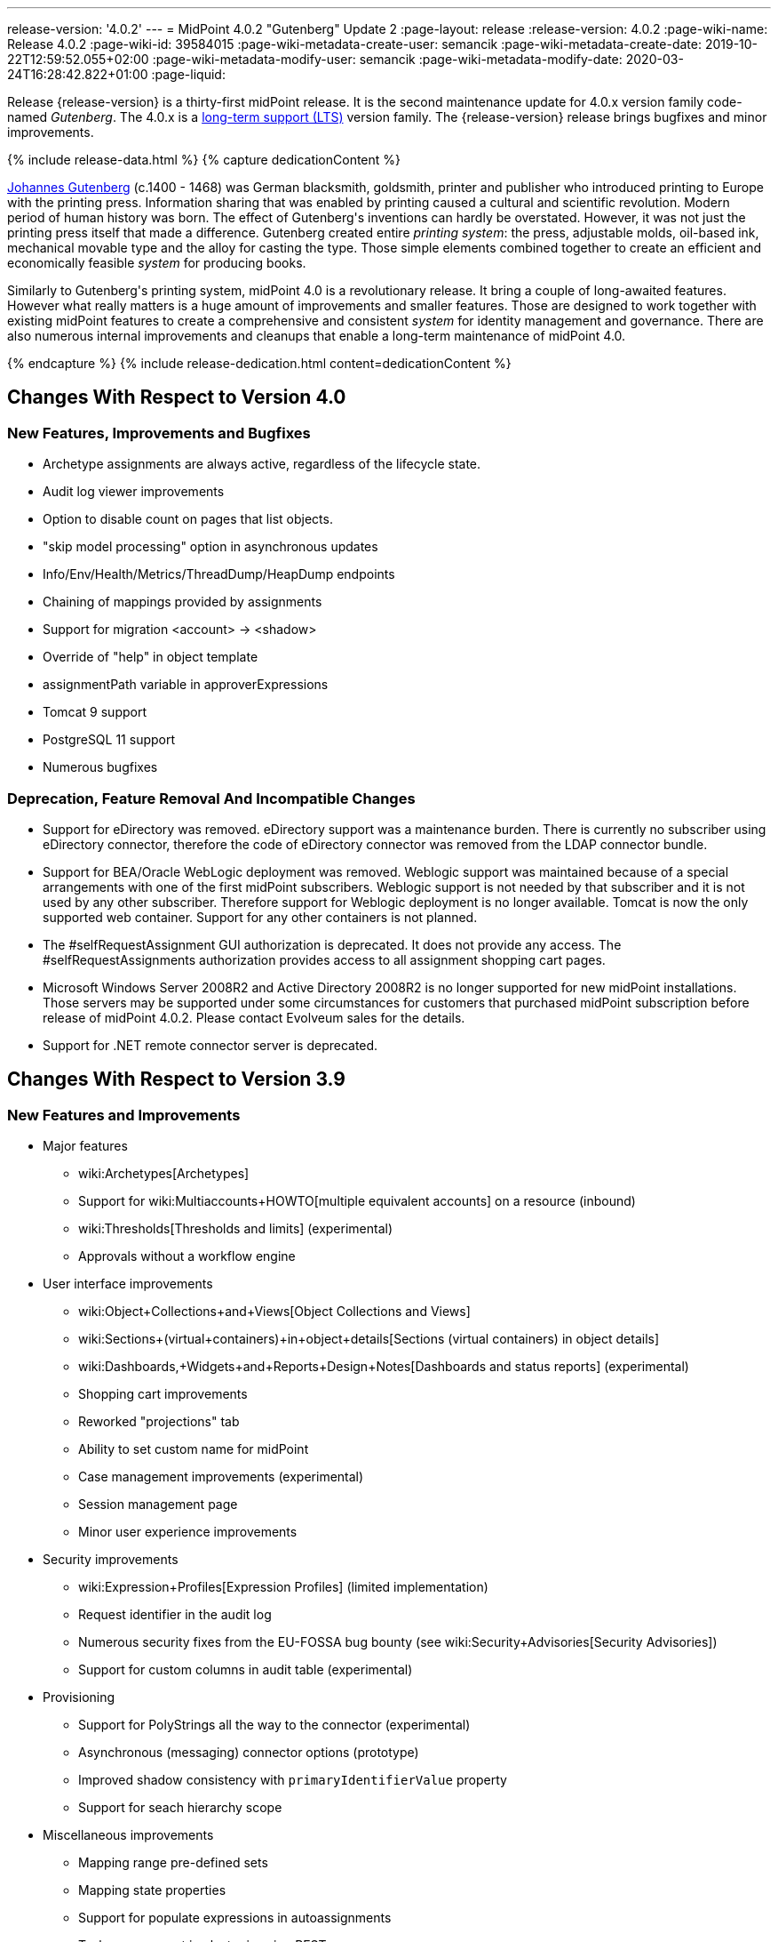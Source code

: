 ---
release-version: '4.0.2'
---
= MidPoint 4.0.2 "Gutenberg" Update 2
:page-layout: release
:release-version: 4.0.2
:page-wiki-name: Release 4.0.2
:page-wiki-id: 39584015
:page-wiki-metadata-create-user: semancik
:page-wiki-metadata-create-date: 2019-10-22T12:59:52.055+02:00
:page-wiki-metadata-modify-user: semancik
:page-wiki-metadata-modify-date: 2020-03-24T16:28:42.822+01:00
:page-liquid:

Release {release-version} is a thirty-first midPoint release.
It is the second maintenance update for 4.0.x version family code-named _Gutenberg_.
The 4.0.x is a xref:/support/long-term-support/[long-term support (LTS)] version family.
The {release-version} release brings bugfixes and minor improvements.

++++
{% include release-data.html %}
++++

++++
{% capture dedicationContent %}
<p>
    <a href="https://en.wikipedia.org/wiki/Johannes_Gutenberg">Johannes Gutenberg</a> (c.1400 - 1468) was German blacksmith, goldsmith, printer and publisher who introduced printing to Europe with the printing press.
    Information sharing that was enabled by printing caused a cultural and scientific revolution.
    Modern period of human history was born.
    The effect of Gutenberg's inventions can hardly be overstated.
    However, it was not just the printing press itself that made a difference.
    Gutenberg created entire <i>printing system</i>: the press, adjustable molds, oil-based ink, mechanical movable type and the alloy for casting the type.
    Those simple elements combined together to create an efficient and economically feasible <i>system</i> for producing books.
</p>
<p>
    Similarly to Gutenberg's printing system, midPoint 4.0 is a revolutionary release.
    It bring a couple of long-awaited features.
    However what really matters is a huge amount of improvements and smaller features.
    Those are designed to work together with existing midPoint features to create a comprehensive and consistent <i>system</i> for identity management and governance.
    There are also numerous internal improvements and cleanups that enable a long-term maintenance of midPoint 4.0.
</p>
{% endcapture %}
{% include release-dedication.html content=dedicationContent %}
++++

== Changes With Respect to Version 4.0

=== New Features, Improvements and Bugfixes

* Archetype assignments are always active, regardless of the lifecycle state.

* Audit log viewer improvements

* Option to disable count on pages that list objects.

* "skip model processing" option in asynchronous updates

* Info/Env/Health/Metrics/ThreadDump/HeapDump endpoints

* Chaining of mappings provided by assignments

* Support for migration <account> -> <shadow>

* Override of "help" in object template

* assignmentPath variable in approverExpressions

* Tomcat 9 support

* PostgreSQL 11 support

* Numerous bugfixes


=== Deprecation, Feature Removal And Incompatible Changes

* Support for eDirectory was removed.
eDirectory support was a maintenance burden.
There is currently no subscriber using eDirectory connector, therefore the code of eDirectory connector was removed from the LDAP connector bundle.

* Support for BEA/Oracle WebLogic deployment was removed.
Weblogic support was maintained because of a special arrangements with one of the first midPoint subscribers.
Weblogic support is not needed by that subscriber and it is not used by any other subscriber.
Therefore support for Weblogic deployment is no longer available.
Tomcat is now the only supported web container.
Support for any other containers is not planned.

* The #selfRequestAssignment GUI authorization is deprecated.
It does not provide any access.
The #selfRequestAssignments authorization provides access to all assignment shopping cart pages.

* Microsoft Windows Server 2008R2 and Active Directory 2008R2 is no longer supported for new midPoint installations.
Those servers may be supported under some circumstances for customers that purchased midPoint subscription before release of midPoint 4.0.2. Please contact Evolveum sales for the details.

* Support for .NET remote connector server is deprecated.


== Changes With Respect to Version 3.9

=== New Features and Improvements

* Major features

** wiki:Archetypes[Archetypes]

** Support for wiki:Multiaccounts+HOWTO[multiple equivalent accounts] on a resource (inbound)

** wiki:Thresholds[Thresholds and limits] (experimental)

** Approvals without a workflow engine


* User interface improvements

** wiki:Object+Collections+and+Views[Object Collections and Views]

** wiki:Sections+(virtual+containers)+in+object+details[Sections (virtual containers) in object details]

** wiki:Dashboards,+Widgets+and+Reports+Design+Notes[Dashboards and status reports] (experimental)

** Shopping cart improvements

** Reworked "projections" tab

** Ability to set custom name for midPoint

** Case management improvements (experimental)

** Session management page

** Minor user experience improvements


* Security improvements

** wiki:Expression+Profiles[Expression Profiles] (limited implementation)

** Request identifier in the audit log

** Numerous security fixes from the EU-FOSSA bug bounty (see wiki:Security+Advisories[Security Advisories])

** Support for custom columns in audit table (experimental)


* Provisioning

** Support for PolyStrings all the way to the connector (experimental)

** Asynchronous (messaging) connector options (prototype)

** Improved shadow consistency with `primaryIdentifierValue` property

** Support for seach hierarchy scope


* Miscellaneous improvements

** Mapping range pre-defined sets

** Mapping state properties

** Support for populate expressions in autoassignments

** Task management in cluster is using REST

** Autogenerated node identifier in a cluster

** Support for attachments in mail notifications

** Whitelists for notifications

** Support for expression in mapping time constraints

** Partial support for polystring "lang" and translations (experimental)

** Miscellaneous clustering improvements

** Many improvements in reconciliation and synchronization tasks


* Internals

** Improved xref:/midpoint/devel/prism/[Prism] API and code structure

** Improved GUI interfaces and code structure

** Long-term support stabilization

** Java 11 support

** New internal engine for policy-based approvals (replaces Activiti BPM)

** Cluster management is using REST instead of JMX

** Numerous performance and scalability improvements


=== Deprecation, Feature Removal And Incompatible Changes

* Support for Java 8 is deprecated.
Running midPoint on OpenJDK 8 is supported for midPoint 4.0 and the preliminary plan is to support for the usual lifetime of ordinary support of midPoint 4.0.x line (which means 3 years).
But Java 8 support may be shortened, e.g. in case that Oracle or OpenJDK project will stop providing updates to Java 8 platform.
It is strongly recommended to upgrade to Java 11 as soon as possible.

* Support for Oracle Java builds is limited (see below).

* Support for PostgreSQL 9.5 (9.5, 9.5.1) is deprecated.

* Support for Microsoft SQL Server 2014 is deprecated.

* SOAP-based xref:/midpoint/reference/legacy/soap/[IDM Model Web Service Interface] is deprecated.
It will no longer be maintained and it will be completely removed in future versions.
Please use xref:/midpoint/reference/interfaces/rest/[RESTful interface] instead.

* As SOAP interface is deprecated, the example SOAP client (`model-client` component) was removed from midPoint source code.
It will no longer be maintained.

* There are many schema changes, including many incompatible schema changes.
Please see the upgrade section below for the details.

* Activiti BPM that was used as "workflow engine" was removed from midPoint.

* Support for BEA/Oracle WebLogic (12c) is deprecated and it is no longer available as a public feature.
Artifacts for weblogic support will be removed as soon as such action is confirmed with the affected subscribers.


=== Releases Of Other Components

* New versions of xref:/connectors/connectors/com.evolveum.polygon.connector.ldap.LdapConnector/[LDAP Connector] and xref:/connectors/connectors/com.evolveum.polygon.connector.ldap.ad.AdLdapConnector/[Active Directory Connector] were released during the course of midPoint 4.0 development.
There were major improvements and fixes in those connectors.
See the connector pages for the details.
MidPoint 4.0 contains most recent versions of those connectors.

* New versions of wiki:CSV+Connector[CSV Connector] and xref:/connectors/connectors/org.identityconnectors.databasetable.DatabaseTableConnector/[DatabaseTable Connector] were released during the course of midPoint 4.0 development.
There were minor improvements and fixes in those connectors.
See the connector pages for the details.
MidPoint 4.0 contains most recent versions of those connectors.

* MidPoint plug-in for Eclipse IDE was updated and released during the course of midPoint 4.0 development.
The correct version of the plugin to use with midPoint 4.0 is 0.10.8.

* Official release of Java REST client is planned shortly after midPoint 4.0 release.

* Release of overlay projects and other associated artifacts is planned after 4.0 release.


=== Other Major Changes And Limitations

* There was a change in MidPoint 4.0 licensing.
MidPoint 4.0 is xref:/community/dual-licensing/[dual-licensing under Apache License and EUPL]. Which means that the users of midPoint may choose any of those licenses.
Therefore there is almost no change for existing midPoint users that used midPoint under the terms of Apache License.
The only effect of this change is the change in xref:/community/development/code-contribution-guidelines/[code contribution] process that requires signing of CLA.
Some parts of midPoint such as samples and localizations that are more intense in contributions are still single-licensed under the terms of Apache License to simplify contribution process.
Those parts have been separated into their own projects.

* The structure of midPoint reporting service was changed during the course of midPoint 4.0 development.
Those changes were motivated mostly by security concerns.
There are incompatible changes, therefore existing versions of midPoint plugin for JasperSoft studio will not work with midPoint 4.0. The future of JasperSoft studio integration with midPoint is currently being debated internally in midPoint teams.
Platform subscribers that currently use or plan to use JasperSoft studio are invited to provide their feedback and opinions.
The result will be either new release of the integration component or deprecation of JasperSoft studio integration.

See upgrade instructions below for more details.


++++
{% include release-quality.html %}
++++

* Functionality that is marked as xref:/midpoint/versioning/experimental/[EXPERIMENTAL] is not supported for general use (yet).
Such features are not covered by midPoint support.
They are supported only for those subscribers that funded the development of this feature by the means of xref:/support/subscription-sponsoring/[platform subscription] or for those that explicitly negotiated such support in their support contracts.

* MidPoint comes with bundled xref:/connectors/connectors/com.evolveum.polygon.connector.ldap.LdapConnector/[LDAP Connector]. Support for LDAP connector is included in standard midPoint support service, but there are limitations.
This "bundled" support only includes operations of LDAP connector that 100% compliant with LDAP standards.
Any non-standard functionality is explicitly excluded from the bundled support.
We strongly recommend to explicitly negotiate support for a specific LDAP server in your midPoint support contract.
Otherwise only standard LDAP functionality is covered by the support.
See xref:/connectors/connectors/com.evolveum.polygon.connector.ldap.LdapConnector/[LDAP Connector] page for more details.

* MidPoint comes with bundled xref:/connectors/connectors/com.evolveum.polygon.connector.ldap.ad.AdLdapConnector/[Active Directory Connector (LDAP)]. Support for AD connector is included in standard midPoint support service, but there are limitations.
Only some versions of Active Directory deployments are supported.
Basic AD operations are supported, but advanced operations may not be supported at all.
The connector does not claim to be feature-complete.
See xref:/connectors/connectors/com.evolveum.polygon.connector.ldap.ad.AdLdapConnector/[Active Directory Connector (LDAP)] page for more details.

* MidPoint comes with bundled xref:/connectors/connectors/com.evolveum.polygon.connector.ldap.ad.AdLdapConnector/[Active Directory Connector (LDAP)], which includes support for PowerShell scripting.
This scripting is supposed to be used to supplement creation of Active Directory (windows) accounts by using simple scripts.
It is not supposed to be used to manage Microsoft Exchange accounts.
Management of Exchange accounts can be quite a complex matter, requiring complicated PowerShell scripts.
Support for the use of this connector to manage Exchange accounts has to be purchased separately.

* The PowerShell capability of  xref:/connectors/connectors/com.evolveum.polygon.connector.ldap.ad.AdLdapConnector/[Active Directory Connector (LDAP)] will be migrated to a dedicated connector in midPoint 4.1 or later.
Once this capability is migrated, PowerShell scripting will no longer be supported as part of bundled midPoint connectors.
There will be special connector for that purpose and support for such connector will be sold separately.
Therefore, if you need support for PowerShell scripting, we recommend explicitly negotiating such support in your midPoint support contract.
MidPoint subscribers that purchased their full subscription before the release date of midPoint 4.0 should not be affected by this change.
However we recommend to check status of your subscription coverage by contacting Evolveum.

* There is an option to modify midPoint to support LDAP and CAS authentication by using Spring Security modules.
This method is used in several midPoint deployments.
However, such authentication modules are not officially supported as part of usual midPoint subscriptions.
Only community-level support is provided for those modules.
Commercial-grade support for this authentication method is available, but it has to be explicitly negotiated in a subscription contract.

* MidPoint user interface has flexible (fluid) design and it is able to adapt to various screen sizes, including screen sizes used by some mobile devices.
However, midPoint administration interface is also quite complex and it would be very difficult to correctly support all midPoint functionality on very small screens.
Therefore midPoint often works well on larger mobile devices (tablets) it is very likely to be problematic on small screens (mobile phones).
Even though midPoint may work well on mobile devices, the support for small screens is not included in standard midPoint subscription.
Partial support for small screens (e.g. only for self-service purposes) may be provided, but it has to be explicitly negotiated in a subscription contract.

* There are several add-ons and extensions for midPoint that are not explicitly distributed with midPoint.
This includes midPoint plug-in for Eclipse IDE, extension of Jasper studio, Java client library, various samples, scripts, connectors and other non-bundled items.
Support for these non-bundled items is limited.
Generally speaking those non-bundled items are supported only for platform subscribers and those that explicitly negotiated the support in their contract.
For other cases there is only community support available.
For those that are interested in official support for IDE add-ons there is a possibility to use xref:/support/subscription-sponsoring/[subscription] to help us develop midPoint studio (bug:MID-4701[]).

* The wiki:Jaspersoft+Studio+-+midPoint+integration+HOWTO[integration of Jaspersoft Studio for midPoint (a.k.a. "Jasper plugin")] will not work with midPoint 4.0. The reporting web service was changed and the plugin was not yet adapted to that change.
This work is planned for later.
The priorities will be determined by platform subscribers.

* MidPoint contains a basic case management user interface.
This part of midPoint user interface is not finished.
The only supported part of this user interface is the part that is used to process requests and approvals.
Other parts of case management user interface are considered to be experimental, especially the parts dealing with manual provisioning cases.


== Platforms

MidPoint is known to work well in the following deployment environment.
The following list is list of *tested* platforms, i.e. platforms that midPoint team or reliable partners personally tested with this release.
The version numbers in parentheses are the actual version numbers used for the tests.

It is very likely that midPoint will also work in similar environments.
But only the versions specified below are supported as part of midPoint subscription and support programs - unless a different version is explicitly agreed in the contract.

Support for some platforms is marked as "deprecated".
Support for such deprecated versions can be removed in any midPoint release.
Please migrate from deprecated platforms as soon as possible.


=== Java

* OpenJDK 11 (11.0.4).
This is a *recommended* platform.

* OpenJDK 8 (1.8.0_221) *DEPRECATED*

OpenJDK 11 is a recommended Java platform to run midPoint.

Support for Java 8 is deprecated.
Running midPoint on OpenJDK 8 is supported for midPoint 4.0 and the preliminary plan is to support for the usual lifetime of ordinary support of midPoint 4.0.x line (which means 3 years).
But Java 8 support may be shortened, e.g. in case that Oracle or OpenJDK project will stop providing free updates to Java 8 platform.
It is strongly recommended to upgrade to Java 11 as soon as possible.

Support for Oracle builds of JDK is provided only for the period in which Oracle provides public support (free updates) for their builds.
End of free updates for Oracle JDK 11 were planned for March 2019, and the current status is not known.
Which means that Oracle JDK 11 may not be supported at all for MidPoint 4.0. MidPoint is an open source project, and as such it relies on open source components.
We cannot provide support for platform that do not have public updates as we would not have access to those updates and therefore we cannot reproduce and fix issues.
Use of open source OpenJDK builds with public support is recommended instead of proprietary builds.


=== Web Containers

MidPoint is bundled with an embedded web container.
*Stand-alone deployment is default and recommended deployment option*. See xref:/midpoint/reference/deployment/stand-alone-deployment/[Stand-Alone Deployment] for more details.

In addition to that, midPoint 4.0.x can be explicitly deployed into a web container.
Apache Tomcat is supported as the only web container for midPoint.
Support for no other web container is planned.
Following Apache Tomcat versions are supported:

* Apache Tomcat 8.5 (8.5.31), 9.0 (9.0.24)

Apache Tomcat 8.0.x is no longer supported as its support life is over (EOL).


=== Databases

MidPoint supports several databases.
However, performance characteristics and even some implementation details can change from database to database.
Since midPoint 4.0, *PostgreSQL is the recommended database* for midPoint deployments.

* H2 (embedded).
Supported only in embedded mode.
Not supported for production deployments.
Only the version specifically bundled with midPoint is supported. +
H2 is intended only for development, demo and similar use cases.
It is *not* supported for any production use.
Also, upgrade of deployments based on H2 database are not supported.

* PostgreSQL 11 and 10.
This is the *recommended* option.
Support for PostgreSQL 9.5 (9.5, 9.5.1) is deprecated.

* MariaDB (10.0.28)

* MySQL 5.7 (5.7)

* Oracle 12c

* Microsoft SQL Server 2016 SP1.
Support for SQL Server 2014 is deprecated.

Our strategy is to officially support the latest stable version of each database (to the practically possible extent).
It may be possible to support also older database versions.
But as that means additional testing and support effort, we provide such service only with special support contracts.
Contact Evolveum sales for the details.

Only a direct connection from midPoint to the database engine is supported.
Database and/or SQL proxies, database load balancers or any other devices (e.g. firewalls) that alter the communication are not supported.


=== Supported Browsers

* Firefox (any recent version)

* Safari (any recent version)

* Chrome (any recent version)

* Opera (any recent version)

* Microsoft Internet Explorer (version 9 or later)

Recent version of browser as mentioned above means any stable stock version of the browser released in the last two years.
We formally support only stock, non-customized versions of the browsers without any extensions or other add-ons.
According to the experience most extensions should work fine with midPoint.
However, it is not possible to test midPoint with all of them and support all of them.
Therefore, if you chose to use extensions or customize the browser in any non-standard way you are doing that on your own risk.
We reserve the right not to support customized web browsers.

Microsoft Internet Explorer compatibility mode is *not* supported.


== Important Bundled Components

[%autowidth]
|===
| Component | Version | Description

| Tomcat
| 9.0.24
| Web container


| ConnId
| 1.5.0.10
| ConnId Connector Framework


| LDAP connector bundle
| 2.3
| LDAP, Active Directory and eDirectory connector


| CSV connector
| 2.3
| Connector for CSV files


| DatabaseTable connector
| 1.4.3.0
| Connector for simple database tables

|===


++++
{% include release-download.html %}
++++

== Upgrade

MidPoint is software that is designed for easy upgradeability.
We do our best to maintain strong backward compatibility of midPoint data model, configuration and system behavior.
However, midPoint is also very flexible and comprehensive software system with a very rich data model.
It is not humanly possible to test all the potential upgrade paths and scenarios.
Also some changes in midPoint behavior are inevitable to maintain midPoint development pace.
Therefore we can assure reliable midPoint upgrades only for link:https://evolveum.com/services/[midPoint subscribers]. This section provides overall overview of the changes and upgrade procedures.
Although we try to our best it is not possible to foresee all possible uses of midPoint.
Therefore the information provided in this section are for information purposes only without any guarantees of completeness.
In case of any doubts about upgrade or behavior changes please use services associated with link:https://evolveum.com/services/[midPoint subscription] or purchase link:https://evolveum.com/services/professional-services/[professional services].


=== Major Release 4.0

Even though midPoint wiki:Release+Process[minor releases] are managed with almost complete compatibility in mind, midPoint 4.0 is different.
MidPoint 4.0 is a  wiki:Release+Process[major release]. This is a point in midPoint development lifecycle when we remove obsolete functionality and when we make major updates to midPoint schema, database data structures and functionality.
Every experienced software engineers know that it is rarely feasible to make such changes while keeping compatibility as the same time.
Therefore *midPoint 4.0.x is not backwards-compatible with midPoint 3.x*. But the situation is not as bad as it might seem.
We have tried to avoid changes that were not necessary.
Therefore vast majority of midPoint data schema is still compatible.
It is just those little places where it is not.
Those places are the cause that we cannot declare complete compatibility.
And that is also the reason that there is no automatic upgrade path from midPoint 3.x that is 100% reliable.

The changes in midPoint schema and functionality is mostly limited to data items that were already deprecated for a long time, some of them going back even to midPoint 2.x. Those elements were removed or significantly changed.
All such changes were marked as "planned removal in 4.0" in midPoint 3.9 schema.
This plan was documented in wiki:Release+3.9[midPoint 3.9 release notes] therefore the users had sufficient time to prepare.
You should be able to upgrade without any major issues if you haven't used any deprecated properties or if you have avoided the use of removed elements at the very least.
But even in that case there may be some updates that need to be done manually.
Please refer to the section that deals with midPoint schema for details.
Please be especially careful about the `iterationSpecification` element described below.


=== Upgrade from midPoint 4.0

Both midPoint 4.0.1 data model (schema) and database schema are compatible with midPoint 4.0. No special migration steps are needed to migrate the data.
Upgrade of software packages is enough to upgrade to midPoint 4.0 to midPoint 4.0.1.


=== Upgrade from midPoint 3.x

Upgrade path from MidPoint 3.x goes through midPoint 3.9. Upgrade to midPoint 3.9 first by using the documented upgrade techniques.
Then upgrade from midPoint 3.9 to 4.0.


=== Upgrade from midPoint 3.9

MidPoint 3.9 data model is not completely backwards compatible with previous midPoint versions.
However, vast majority of data items is compatible.
Therefore the usual upgrade mechanism can be used.
The usual SQL scripts for xref:/midpoint/reference/upgrade/database-schema-upgrade/[database schema upgrade] are provided.
There are some important changes to keep in mind:

* There were numerous schema changes that are described below.

* Version numbers of some bundled connectors have changed.
Therefore connector references from the resource definitions that are using the bundled connectors need to be updated.


=== Schema changes since 3.9

MidPoint schema was significantly changed since midPoint 3.9. There are many elements that are removed.
Those were marked "for removal" in midPoint 3.9. Our xref:/midpoint/reference/deployment/ninja/[Ninja] tool can be used to detect the use of those elements even in midPoint 3.9. The "ninja" should be used to audit your use of deprecated data items before attempting to upgrade to midPoint 4.0.

However, there were also changes that were not foreseen at the time of midPoint 3.9 release or changes that cannot be easily detected by the means of our schema language.
Those changes must be done manually either before upgrade or the configuration should be fixed after the upgrade:

* *Element iteration in object template was renamed to iterationSpecification.* This change was needed due to major changes in midPoint object type hierarchy, somehow related to wiki:Archetypes[archetypes] functionality.
Object tempaltes need to be updated manually after the upgrade.
The upgrade process will most likely remove the `iteration` element from object template and replace it with an integer value.
Iteration specification element needs to be manually re-added as `iterationSpecification` after the upgrade.
The trouble is that there is no warning about this happening.
Attempt to add such warning were thwarted due to complex reasons related to schema processing and data parsing.
This and the primaryIdentifierValue below are perhaps the only two really important issue to keep in mind when upgrading from midPoint 3.x to midPoint 4.0.

* *New primaryIdentifierValue* property in shadows.
MidPoint 3.x had chronic problems with shadow duplication.
In  fact midPoint 3.x itself worked fine and bugs related to shadow duplication were quite rare and often limited to very exotic and parallel cases.
However, it was very easy to make a configuration mistake that lead to shadow duplication.
Duplicated shadows are a major issue in midPoint and they may lead to data inconsistencies that are difficult to resolve.
Therefore midPoint 4.0 is introducing a mechanism that can limit shadow duplication on a database level.
There is a new `primaryIdentifierValue` property that maps directly to a database column and there is an unique index on that.
Therefore a whole class of possible shadow duplication problems is eliminated.
The problem is that each resource object type may have different identifiers, normalization rules and so on.
Therefore the computation of `primaryIdentifierValue` may be quite complex.
This is beyond the possibilities of SQL migration scripts.
Therefore midPoint 3.9 that was just upgraded to 4.0 will have null values for `primaryIdentifierValue`. Those values should be computed and stored by using wiki:Shadow+Refresh+Task[shadow refresh task].

* *Elements relation and activation in assignmentTargetSearch expressions* were removed.
Please use the `assignmentProperties` and `populate` mechanisms instead.
This would an ordinary deprecated and removal, however in this case there is one difference.
The mechanism that detects deprecated and removed items will *not* detect this change.
The cause of this is the fact, that expressions are not Prism containers, therefore midPoint schema-processing code does not have visibility inside those data structures.

* *Element account* can no longer be used as top-level element for xref:/midpoint/reference/resources/shadow/[shadow objects]. Element `shadow` should be used instead.
MidPoint was using the correct `shadow` element for years and years.
Therefore this should not be a significant problem during an upgrade unless there are some ancient manually-created shadows.
MidPoint 4.0.1 will parse even the data with `account` element, automatically converting them to `shadow`. The data in the database should be cleared up when the shadow objects are updated (e.g. during reconciliation).

* *Element userTemplate* can no longer be used as top-level element for object template.
Element `objectTemplate` should be used instead.
This situation is almost the same as the `account` case above.

* *Attribute ref* is removed from resource synchronization section.
Please use `handlerUri` element instead.
The `ref` attribute was deprecated even in midPoint 2.x. As this is an attribute and not an element then the automatic detector of removed elements does not work correctly in this case.
The use of `ref` attribute should be fixed before any attempts to upgrade to midPoint 4.0.

Other removed items are automatically detected by midPoint parsing code and such elements should be automatically removed from the data.
There will be a warning in the log file in case that such an element was removed during parsing.
Please note that it takes an update of the object to store the data value without the removed elements.
MidPoint does *not* do it proactively.

Even though this is midPoint 4.0, the numbers in the schema namespaces are still referring to version 3, e.g. `http://midpoint.evolveum.com/xml/ns/public/common/common-3`. This might seems strange and this decision was given a significant amount of consideration.
Version number was introduces to the namespaces in early days of midPoint when such a practice was quite common in the XML world.
However, the current consensus of midPoint architects is that the schema versioning mechanism in the XML namespace is far from being ideal.
A better versioning mechanism will be needed in the future.
The preliminary design is to remove version number from the namespace entirely and use explicit schema versioning that could reflect semantic versioning principles.
The preliminary plan is to address this in midPoint 5.0. Which would mean that the namespaces will need to change now and there will be another change in few years when midPoint 5.0 is released.
We have decided that the current change from "common-3" to "common-4" would not bring any significant advantage.
However, it would significantly complicate the upgrade from midPoint 3.x to midPoint 4.0. Therefore the decision was to keep the "common-3" namespaces.
Even though it might look strange, we are doing a very pragmatic decision here that makes midPoint migration much easier for everybody.


=== Prism API changes

Prism API changes are described in wiki:Upgrade+to+4.0+-+Prism+API+migration+notes[Upgrade to 4.0 - Prism API migration notes].


=== Upgrade process

Flowing steps are an outline of an upgrade process:

. Back up your configuration and data.

. Make sure that you are not using elements that are planned for removal.
If they are used then reconfigure them to their new equivalents.
It is recommended to do the same with all deprecated configuration elements.

. Stop all tasks, disable end user access to user interface.

. Shutdown midPoint.

. Update midPoint distribution binaries.

. Run database migration scripts.

. Start midPoint.
Make sure that tasks are stopped and end user access is disabled.

. Update customized initial objects as needed.

. Re-add `iterationSpecification` element to object templates.

. Update connector references in the resources.

. Run shadow refresh task to populate `primaryIdentifierValue` in shadow objects.

. Mind the warnings in log files.
There may be warnings about removal of deprecated items.

. Test new configuration.

. Start the tasks.
Do it with caution.
Start the tasks one-by-one, watch for any errors.

. Re-enable user access to user interface.

Those steps are just a rough outline.
Actual steps needed to upgrade to midPoint 4.0 may be different as the upgrade procedure depends on midPoint customizations, environment and other deployment details.


=== Changes in initial objects since 3.9

MidPoint has a built-in set of "initial objects" that it will automatically create in the database if they are not present.
This includes vital objects for the system to be configured (e.g. role `superuser` and user `administrator`). These objects may change in some midPoint releases.
But to be conservative and to avoid configuration overwrite midPoint does not overwrite existing objects when they are already in the database.
This may result in upgrade problems if the existing object contains configuration that is no longer supported in a new version.
Therefore the following list contains a summary of changes to the initial objects in this midPoint release.
The complete new set of initial objects is in the `config/initial-objects` directory in both the source and binary distributions.
Although any problems caused by the change in initial objects is unlikely to occur, the implementors are advised to review the following list and assess the impact on case-by-case basis:* *

* 000-system-configuration.xml: Case and workitem views, expression profile, misc logging/tracing changes.
Added two predefined tracing configurations.

* 010-value-policy.xml, 015-security-policy.xml: Removing deprecated elements

* 040-role-enduser.xml, 041-role-approver.xml: updates requires for new approval mechanisms.
Allow End user to assign with default rel.
only (MID-5592).

* 020-archetype-system-user.xml, 021-archetype-system-role.xml, 022-archetype-business-role.xml, 023-archetype-manual-provisioning-case.xml, 024-archetype-operation-request.xml, 025-archetype-approval-case.xml, 026-archetype-trace.xml: default archetype definitions

* 070-task-validity.xml: Update to current (non-deprecated) schema

* 090-report-audit.xml, 100-report-reconciliation.xml, 110-report-user-list.xml, 130-report-certification-definitions.xml, 140-report-certification-campaigns.xml, 150-report-certification-cases.xml, 160-report-certification-decisions.xml: Corrected encoding of Jasper report definition (it was base64-encoded twice), updating the definition to current schema (non-deprecated elements), updated report definition to reflect changes in Prism API

* 100-report-reconciliation.xml: Added option required for jasper report parameter (MID-5460).

* 130-report-certification-definitions.xml, 140-report-certification-campaigns.xml, 150-report-certification-cases.xml, 160-report-certification-decisions.xml: Fix for certification reports (MID-5811).

* 250-object-collection-resource-all.xml, 260-object-collection-task-all.xml, 270-object-collection-task-active.xml, 280-object-collection-resource-up.xml, 290-object-collection-audit-errors.xml, 300-object-collection-audit-modifications.xml, 330-object-collection-my-cases.xml: default object collections

* 310-dashboard-admin.xml: default system administration dashboard (experimental)


=== Bundled connector changes since 3.9

* All bundled connectors were upgraded to the latest available version.

* AD Connector was improved in several ways, including better support for userAccountControl attribute.
It is recommended to refresh resource schema to take full advantage of those features.


=== Behavior changes since 3.9

* Following expression variables are deprecated: user, account, shadow

* Inbound mappings are evaluated together from all the resources, as they should.
But do not rely on that (yet).
Some resources may not be loaded.

* Default range for inbound mappings has changed.
Default range for single value items is "all", default range for multivalue items is "none".
See wiki:Inbound+Mapping[Inbound Mapping] page for the details.

* Special authorization is needed to run reports (authorization-model-3#runReport).
Access to report web service requires this authorization as well (e.g. needed for access by wiki:Jaspersoft+Studio+-+midPoint+integration+HOWTO[Jaspersoft Studio]).

* Change of `subtype` is not supported in midPoint 4.0. This functionality was never fully supported in midPoint 3.x either, even though some use-cases worked.
As `subtype` is now deprecated, this functionality will not longer be supported.

* The #selfRequestAssignment GUI authorization is deprecated.
It does not provide any access.
The #selfRequestAssignments authorization provides access to all assignment shopping cart pages.


=== Public interface changes since 3.9

* There were numerous changes to the wiki:IDM+Model+Interface[IDM Model Interface] (Java).
Please see source code history for details.
As this is a major release, there might be incompatible changes.

* Prism interface was changes in many places.
There is now a separate prism-api.
However, this is not yet stable public interface.
Changes to this API are expected in future midPoint versions.
Although we will try to keep the changes compatible at least until the next LTS release, incompatible changes may happen occasionally.

* xref:/midpoint/reference/legacy/soap/[IDM Model Web Service Interface] (SOAP) is deprecated.
The plan is to remove support for SOAP soon.


=== Important internal changes since 3.9

These changes should not influence people that use midPoint "as is".
These changes should also not influence the XML/JSON/YAML-based customizations or scripting expressions that rely just on the provided library classes.
These changes will influence midPoint forks and deployments that are heavily customized using the Java components.

* Report API is changed, including the remote reporting inteface.

* Variable typing and more strict checks.
Which means that midPoint 4.0 is slightly less tolerant configuration errors.

* There were numerous changes in internal code structure, most notably changes in Prism and GUI.
Heavy customizations of midPoint 3.x are likely to break in midPoint 4.0.


=== Changes since midPoint 4.0

* The #selfRequestAssignment GUI authorization is deprecated.
It does not provide any access.
The #selfRequestAssignments authorization provides access to all assignment shopping cart pages.

Initial object changes:

* 000-system-configuration.xml: Added two predefined tracing configurations.

* 040-role-enduser.xml: Allow End user to assign with default rel.
only (MID-5592).

* 100-report-reconciliation.xml: Added option required for jasper report parameter (MID-5460).

* 130-report-certification-definitions.xml, 140-report-certification-campaigns.xml, 150-report-certification-cases.xml, 160-report-certification-decisions.xml: Fix for certification reports (MID-5811).


++++
{% include release-issues.html %}
++++

Some of the known issues are listed below:

* Some of the changes related to approval cases are not shown (bug:MID-5876[])

* There is a support to set up storage of credentials in either encrypted or hashed form.
There is also unsupported and undocumented option to turn off credential storage.
This option partially works, but there may be side effects and interactions.
This option is not fully supported yet.
Do not use it or use it only at your own risk.
It is not included in any midPoint support agreement.

* Native attribute with the name of 'id' cannot be currently used in midPoint (bug:MID-3872[]). If the attribute name in the resource cannot be changed then the workaround is to force the use of legacy schema.
In that case midPoint will use the legacy ConnId attribute names (icfs:name and icfs:uid).